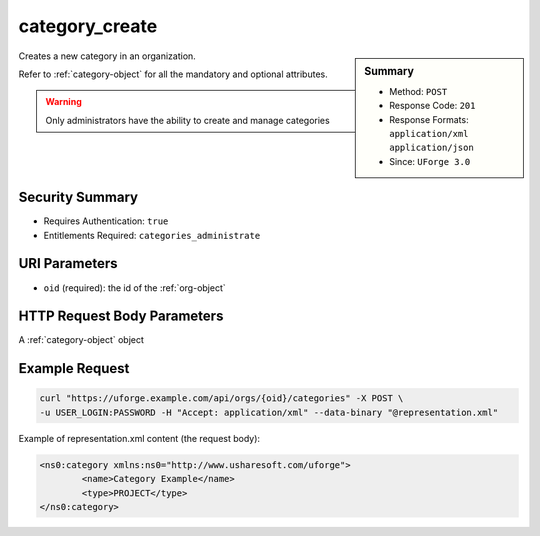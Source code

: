 .. Copyright 2017 FUJITSU LIMITED

.. _category-create:

category_create
---------------

.. function:: POST /orgs/{oid}/categories

.. sidebar:: Summary

	* Method: ``POST``
	* Response Code: ``201``
	* Response Formats: ``application/xml`` ``application/json``
	* Since: ``UForge 3.0``

Creates a new category in an organization. 

Refer to :ref:`category-object` for all the mandatory and optional attributes. 

.. warning:: Only administrators have the ability to create and manage categories

Security Summary
~~~~~~~~~~~~~~~~

* Requires Authentication: ``true``
* Entitlements Required: ``categories_administrate``

URI Parameters
~~~~~~~~~~~~~~

* ``oid`` (required): the id of the :ref:`org-object`

HTTP Request Body Parameters
~~~~~~~~~~~~~~~~~~~~~~~~~~~~

A :ref:`category-object` object

Example Request
~~~~~~~~~~~~~~~

.. code-block:: bash

	curl "https://uforge.example.com/api/orgs/{oid}/categories" -X POST \
	-u USER_LOGIN:PASSWORD -H "Accept: application/xml" --data-binary "@representation.xml"

Example of representation.xml content (the request body):

.. code-block:: xml

	<ns0:category xmlns:ns0="http://www.usharesoft.com/uforge">
		<name>Category Example</name>
		<type>PROJECT</type>
	</ns0:category>


.. seealso::

	 * :ref:`category-object`
	 * :ref:`categoryChild-create`
	 * :ref:`category-delete`
	 * :ref:`category-deleteAll`
	 * :ref:`category-get`
	 * :ref:`category-getAll`
	 * :ref:`category-update`
	 * :ref:`org-object`
